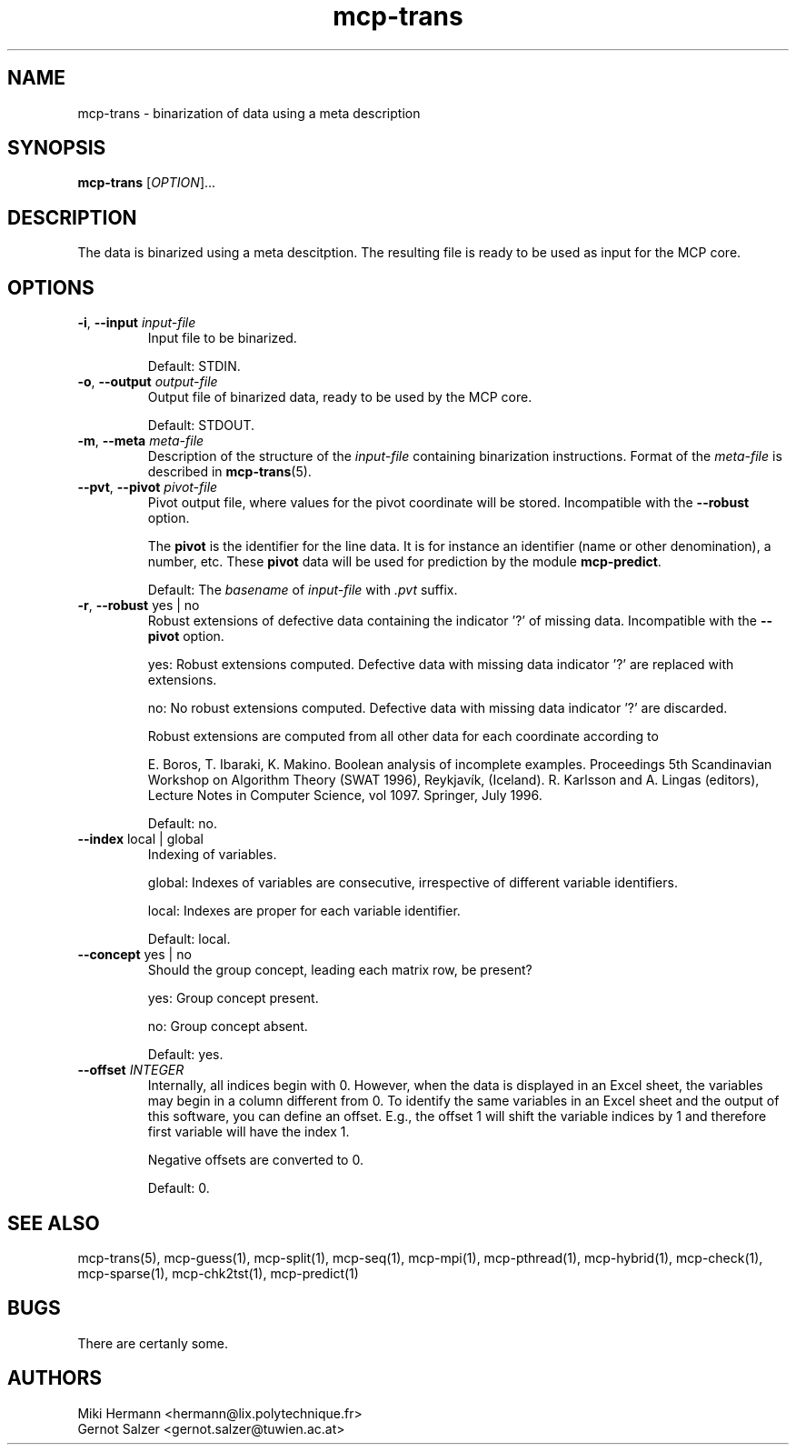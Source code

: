 .\" Copyright (c) 2019-2021 Miki Hermann & Gernot Salzer
.TH mcp-trans 1 "2021-03-10" "1.04" "MCP System"
.
.SH NAME
mcp-trans - binarization of data using a meta description
.
.SH SYNOPSIS
.B mcp-trans
.RI [\| "OPTION" "\|]\|.\|.\|."
.
.SH DESCRIPTION
.PP
The data is binarized using a meta descitption. The resulting file is
ready to be used as input for the MCP core.
.
.SH OPTIONS
.TP
\fB\-i\fR, \fB\-\-input\fI input-file
Input file to be binarized.
.IP
Default: STDIN.
.
.TP
\fB\-o\fR, \fB\-\-output\fI output-file
Output file of binarized data, ready to be used by the MCP core.
.IP
Default: STDOUT.
.
.TP
\fB\-m\fR, \fB\-\-meta\fI meta-file
Description of the structure of the \fIinput-file\fR containing
binarization instructions. Format of the \fImeta-file\fR is described
in \fBmcp-trans\fR(5).
.
.TP
\fB\-\-pvt\fR, \fB\-\-pivot\fI pivot-file
Pivot output file, where values for the pivot coordinate will be stored.
Incompatible with the \fB\-\-robust\fR option.
.IP
The \fBpivot\fR is the identifier for the line data.
It is for instance an identifier (name or other denomination), a number, etc.
These \fBpivot\fR data will be used for prediction by the module \fBmcp-predict\fR.
.IP
Default: The \fIbasename\fR of \fIinput-file\fR with \fI.pvt\fR suffix.
.
.TP
\fB\-r\fR, \fB\-\-robust \fRyes | no
Robust extensions of defective data containing the indicator '?' of missing data.
Incompatible with the \fB\-\-pivot\fR option.
.IP
yes: Robust extensions computed. Defective data with missing data indicator '?' are replaced with extensions.
.IP
no: No robust extensions computed. Defective data with missing data indicator '?' are discarded.
.IP
Robust extensions are computed from all other data for each coordinate according to
.IP
E. Boros, T. Ibaraki, K. Makino.
Boolean analysis of incomplete examples.
Proceedings 5th Scandinavian Workshop on Algorithm Theory (SWAT 1996), Reykjavík, (Iceland).
R. Karlsson and A. Lingas (editors),
Lecture Notes in Computer Science, vol 1097. Springer, July 1996.
.IP
Default: no.

.
.TP
\fB\-\-index \fRlocal | global
Indexing of variables.
.IP
global:
Indexes of variables are consecutive, irrespective of different
variable identifiers.
.IP
local:
Indexes are proper for each variable identifier.
.IP
Default: local.
.
.TP
\fB\-\-concept \fRyes | no
Should the group concept, leading each matrix row, be present?
.IP
yes:
Group concept present.
.IP
no:
Group concept absent.
.IP
Default: yes.
.
.TP
.BI "\-\-offset " INTEGER
Internally, all indices begin with 0. However, when the data is
displayed in an Excel sheet, the variables may begin in a column
different from 0. To identify the same variables in an Excel sheet and
the output of this software, you can define an offset. E.g., the
offset 1 will shift the variable indices by 1 and therefore first
variable will have the index 1.
.IP
Negative offsets are converted to 0.
.IP
Default: 0.
.
.
.SH SEE ALSO
mcp-trans(5),
mcp-guess(1),
mcp-split(1),
mcp-seq(1),
mcp-mpi(1),
mcp-pthread(1),
mcp-hybrid(1),
mcp-check(1),
mcp-sparse(1),
mcp-chk2tst(1),
mcp-predict(1)
.
.SH BUGS
There are certanly some.
.
.SH AUTHORS
Miki Hermann <hermann@lix.polytechnique.fr>
.br
Gernot Salzer <gernot.salzer@tuwien.ac.at>
